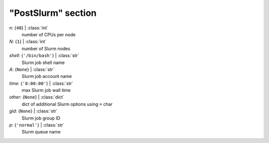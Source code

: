 -------------------
"PostSlurm" section
-------------------

*n*: {``40``} | :class:`int`
    number of CPUs per node
*N*: {``1``} | :class:`int`
    number of Slurm nodes
*shell*: {``'/bin/bash'``} | :class:`str`
    Slurm job shell name
*A*: {``None``} | :class:`str`
    Slurm job account name
*time*: {``'8:00:00'``} | :class:`str`
    max Slurm job wall time
*other*: {``None``} | :class:`dict`
    dict of additional Slurm options using ``=`` char
*gid*: {``None``} | :class:`str`
    Slurm job group ID
*p*: {``'normal'``} | :class:`str`
    Slurm queue name

